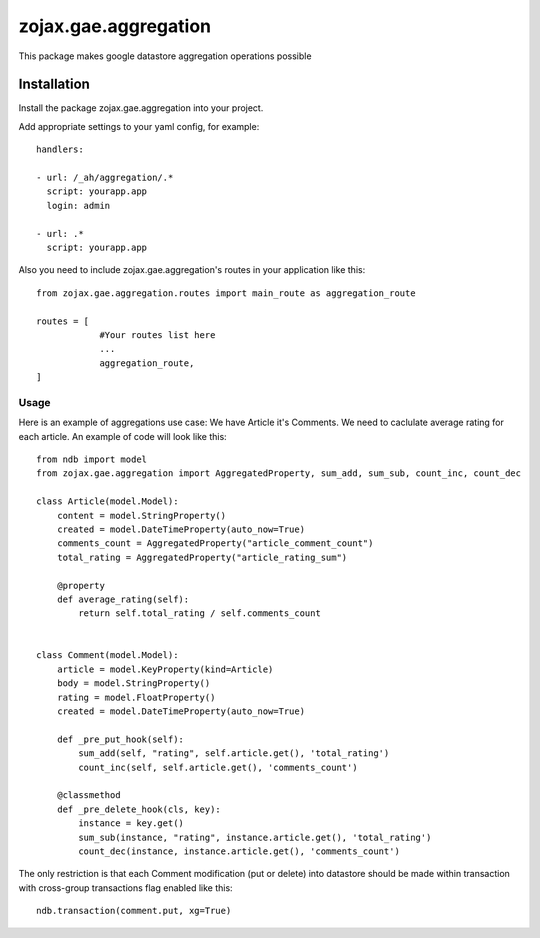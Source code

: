 zojax.gae.aggregation
=====================

This package makes google datastore aggregation operations possible

============
Installation
============

Install the package zojax.gae.aggregation into your project.

Add appropriate settings to your yaml config, for example::

    handlers:

    - url: /_ah/aggregation/.*
      script: yourapp.app
      login: admin

    - url: .*
      script: yourapp.app

Also you need to include zojax.gae.aggregation's routes in your application like this::

    from zojax.gae.aggregation.routes import main_route as aggregation_route

    routes = [
                #Your routes list here
                ...
                aggregation_route,
    ]


Usage
-----

Here is an example of aggregations use case: We have Article it's Comments. We need to caclulate average rating
for each article. An example of code will look like this::

    from ndb import model
    from zojax.gae.aggregation import AggregatedProperty, sum_add, sum_sub, count_inc, count_dec

    class Article(model.Model):
        content = model.StringProperty()
        created = model.DateTimeProperty(auto_now=True)
        comments_count = AggregatedProperty("article_comment_count")
        total_rating = AggregatedProperty("article_rating_sum")

        @property
        def average_rating(self):
            return self.total_rating / self.comments_count


    class Comment(model.Model):
        article = model.KeyProperty(kind=Article)
        body = model.StringProperty()
        rating = model.FloatProperty()
        created = model.DateTimeProperty(auto_now=True)

        def _pre_put_hook(self):
            sum_add(self, "rating", self.article.get(), 'total_rating')
            count_inc(self, self.article.get(), 'comments_count')

        @classmethod
        def _pre_delete_hook(cls, key):
            instance = key.get()
            sum_sub(instance, "rating", instance.article.get(), 'total_rating')
            count_dec(instance, instance.article.get(), 'comments_count')

The only restriction is that each Comment modification (put or delete) into datastore should be made within transaction
with cross-group transactions flag enabled like this::

    ndb.transaction(comment.put, xg=True)


